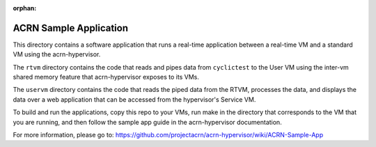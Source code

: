 :orphan:

.. _sample-app:

ACRN Sample Application
#######################

This directory contains a software application that runs a real-time
application between a real-time VM and a standard VM using the
acrn-hypervisor.

The ``rtvm`` directory contains the code that reads and pipes data from
``cyclictest`` to the User VM using the inter-vm shared memory feature that
acrn-hypervisor exposes to its VMs.

The ``uservm`` directory contains the code that reads the piped data from the
RTVM, processes the data, and displays the data over a web application that
can be accessed from the hypervisor's Service VM.

To build and run the applications, copy this repo to your VMs, run make in the
directory that corresponds to the VM that you are running, and then follow the
sample app guide in the acrn-hypervisor documentation.

For more information, please go to: https://github.com/projectacrn/acrn-hypervisor/wiki/ACRN-Sample-App
